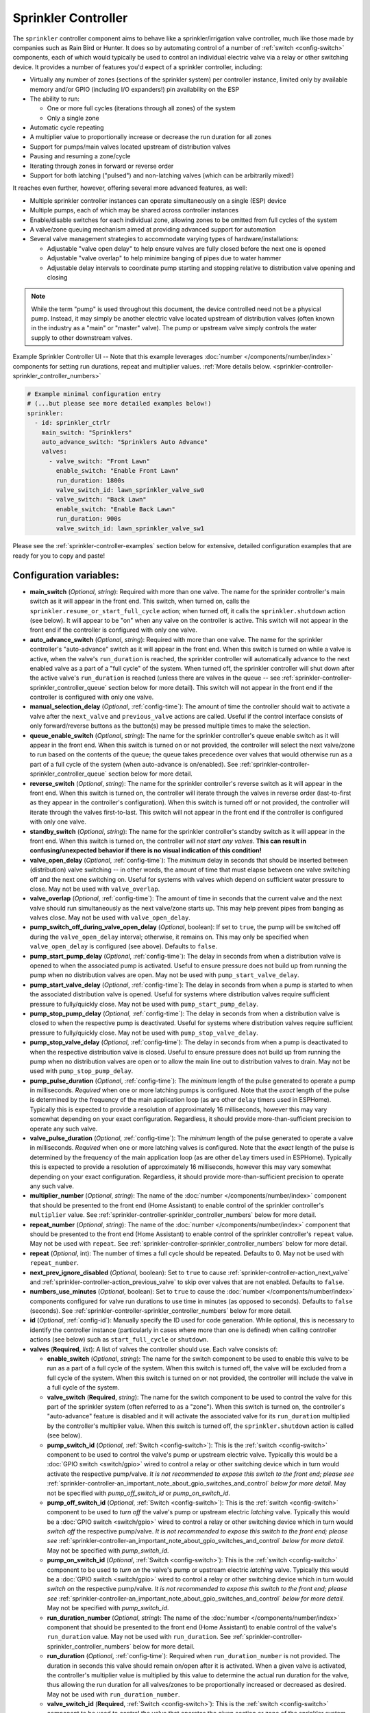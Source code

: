 Sprinkler Controller
====================

.. seo::
    :description: Instructions for setting up the sprinkler controller component in ESPHome to control sprinkler valves.
    :image: sprinkler-variant.svg

.. figure:: images/sprinkler.png
    :align: center

The ``sprinkler`` controller component aims to behave like a sprinkler/irrigation valve controller,
much like those made by companies such as Rain Bird or Hunter. It does so by automating control of a
number of :ref:`switch <config-switch>` components, each of which would typically be used to control
an individual electric valve via a relay or other switching device. It provides a number of features
you'd expect of a sprinkler controller, including:

- Virtually any number of zones (sections of the sprinkler system) per controller instance, limited only by
  available memory and/or GPIO (including I/O expanders!) pin availability on the ESP
- The ability to run:

  - One or more full cycles (iterations through all zones) of the system
  - Only a single zone

- Automatic cycle repeating
- A multiplier value to proportionally increase or decrease the run duration for all zones
- Support for pumps/main valves located upstream of distribution valves
- Pausing and resuming a zone/cycle
- Iterating through zones in forward or reverse order
- Support for both latching ("pulsed") and non-latching valves (which can be arbitrarily mixed!)

It reaches even further, however, offering several more advanced features, as well:

- Multiple sprinkler controller instances can operate simultaneously on a single (ESP) device
- Multiple pumps, each of which may be shared across controller instances
- Enable/disable switches for each individual zone, allowing zones to be omitted from full cycles of the system
- A valve/zone queuing mechanism aimed at providing advanced support for automation
- Several valve management strategies to accommodate varying types of hardware/installations:

  - Adjustable "valve open delay" to help ensure valves are fully closed before the next one is opened
  - Adjustable "valve overlap" to help minimize banging of pipes due to water hammer
  - Adjustable delay intervals to coordinate pump starting and stopping relative to distribution valve opening and closing

.. note::

    While the term "pump" is used throughout this document, the device controlled need not be a
    physical pump. Instead, it may simply be another electric valve located upstream of distribution
    valves (often known in the industry as a "main" or "master" valve). The pump or upstream valve
    simply controls the water supply to other downstream valves.

.. figure:: images/sprinkler-ui.jpg
    :align: center
    :width: 60.0%

    Example Sprinkler Controller UI -- Note that this example leverages :doc:`number </components/number/index>`
    components for setting run durations, repeat and multiplier values.
    :ref:`More details below. <sprinkler-controller-sprinkler_controller_numbers>`

.. code-block:: yaml

    # Example minimal configuration entry
    # (...but please see more detailed examples below!)
    sprinkler:
      - id: sprinkler_ctrlr
        main_switch: "Sprinklers"
        auto_advance_switch: "Sprinklers Auto Advance"
        valves:
          - valve_switch: "Front Lawn"
            enable_switch: "Enable Front Lawn"
            run_duration: 1800s
            valve_switch_id: lawn_sprinkler_valve_sw0
          - valve_switch: "Back Lawn"
            enable_switch: "Enable Back Lawn"
            run_duration: 900s
            valve_switch_id: lawn_sprinkler_valve_sw1

Please see the :ref:`sprinkler-controller-examples` section below for extensive, detailed configuration
examples that are ready for you to copy and paste!

Configuration variables:
------------------------

- **main_switch** (*Optional*, *string*): Required with more than one valve. The name for the sprinkler
  controller's main switch as it will appear in the front end. This switch, when turned on, calls the
  ``sprinkler.resume_or_start_full_cycle`` action; when turned off, it calls the ``sprinkler.shutdown``
  action (see below). It will appear to be "on" when any valve on the controller is active. This switch
  will not appear in the front end if the controller is configured with only one valve.
- **auto_advance_switch** (*Optional*, *string*): Required with more than one valve. The name for the
  sprinkler controller's "auto-advance" switch as it will appear in the front end. When this switch is
  turned on while a valve is active, when the valve's ``run_duration`` is reached, the sprinkler
  controller will automatically advance to the next enabled valve as a part of a "full cycle" of the
  system. When turned off, the sprinkler controller will shut down after the active valve's
  ``run_duration`` is reached (unless there are valves in the queue -- see
  :ref:`sprinkler-controller-sprinkler_controller_queue` section below for more detail). This switch will
  not appear in the front end if the controller is configured with only one valve.
- **manual_selection_delay** (*Optional*, :ref:`config-time`): The amount of time the controller should
  wait to activate a valve after the ``next_valve`` and ``previous_valve`` actions are called. Useful
  if the control interface consists of only forward/reverse buttons as the button(s) may be pressed
  multiple times to make the selection.
- **queue_enable_switch** (*Optional*, *string*): The name for the sprinkler controller's queue enable
  switch as it will appear in the front end. When this switch is turned on or not provided, the controller
  will select the next valve/zone to run based on the contents of the queue; the queue takes precedence over
  valves that would otherwise run as a part of a full cycle of the system (when auto-advance is on/enabled).
  See :ref:`sprinkler-controller-sprinkler_controller_queue` section below for more detail.
- **reverse_switch** (*Optional*, *string*): The name for the sprinkler controller's reverse switch
  as it will appear in the front end. When this switch is turned on, the controller will iterate through
  the valves in reverse order (last-to-first as they appear in the controller's configuration). When
  this switch is turned off or not provided, the controller will iterate through the valves first-to-last.
  This switch will not appear in the front end if the controller is configured with only one valve.
- **standby_switch** (*Optional*, *string*): The name for the sprinkler controller's standby switch
  as it will appear in the front end. When this switch is turned on, the controller *will not start any valves.*
  **This can result in confusing/unexpected behavior if there is no visual indication of this condition!**
- **valve_open_delay** (*Optional*, :ref:`config-time`): The *minimum* delay in seconds that should be
  inserted between (distribution) valve switching -- in other words, the amount of time that must elapse
  between one valve switching off and the next one switching on. Useful for systems with valves which depend
  on sufficient water pressure to close. May not be used with ``valve_overlap``.
- **valve_overlap** (*Optional*, :ref:`config-time`): The amount of time in seconds that the current valve
  and the next valve should run simultaneously as the next valve/zone starts up. This may help prevent pipes
  from banging as valves close. May not be used with ``valve_open_delay``.
- **pump_switch_off_during_valve_open_delay** (*Optional*, boolean): If set to ``true``, the pump will be
  switched off during the ``valve_open_delay`` interval; otherwise, it remains on. This may only be
  specified when ``valve_open_delay`` is configured (see above). Defaults to ``false``.
- **pump_start_pump_delay** (*Optional*, :ref:`config-time`): The delay in seconds from when a distribution
  valve is opened to when the associated pump is activated. Useful to ensure pressure does not build
  up from running the pump when no distribution valves are open. May not be used with ``pump_start_valve_delay``.
- **pump_start_valve_delay** (*Optional*, :ref:`config-time`): The delay in seconds from when a pump
  is started to when the associated distribution valve is opened. Useful for systems where distribution
  valves require sufficient pressure to fully/quickly close. May not be used with ``pump_start_pump_delay``.
- **pump_stop_pump_delay** (*Optional*, :ref:`config-time`): The delay in seconds from when a distribution
  valve is closed to when the respective pump is deactivated. Useful for systems where distribution valves
  require sufficient pressure to fully/quickly close. May not be used with ``pump_stop_valve_delay``.
- **pump_stop_valve_delay** (*Optional*, :ref:`config-time`): The delay in seconds from when a pump is
  deactivated to when the respective distribution valve is closed. Useful to ensure pressure does not build
  up from running the pump when no distribution valves are open or to allow the main line out to distribution
  valves to drain. May not be used with ``pump_stop_pump_delay``.
- **pump_pulse_duration** (*Optional*, :ref:`config-time`): The *minimum* length of the pulse generated to
  operate a pump in milliseconds. *Required* when one or more latching pumps is configured. Note that the *exact*
  length of the pulse is determined by the frequency of the main application loop (as are other ``delay`` timers
  used in ESPHome). Typically this is expected to provide a resolution of approximately 16 milliseconds, however
  this may vary somewhat depending on your exact configuration. Regardless, it should provide
  more-than-sufficient precision to operate any such valve.
- **valve_pulse_duration** (*Optional*, :ref:`config-time`): The *minimum* length of the pulse generated to
  operate a valve in milliseconds. *Required* when one or more latching valves is configured. Note that the *exact*
  length of the pulse is determined by the frequency of the main application loop (as are other ``delay`` timers
  used in ESPHome). Typically this is expected to provide a resolution of approximately 16 milliseconds, however
  this may vary somewhat depending on your exact configuration. Regardless, it should provide more-than-sufficient
  precision to operate any such valve.
- **multiplier_number** (*Optional*, *string*): The name of the :doc:`number </components/number/index>` component that
  should be presented to the front end (Home Assistant) to enable control of the sprinkler controller's ``multiplier``
  value. See :ref:`sprinkler-controller-sprinkler_controller_numbers` below for more detail.
- **repeat_number** (*Optional*, *string*): The name of the :doc:`number </components/number/index>` component that
  should be presented to the front end (Home Assistant) to enable control of the sprinkler controller's ``repeat``
  value. May not be used with ``repeat``. See :ref:`sprinkler-controller-sprinkler_controller_numbers` below for more
  detail.
- **repeat** (*Optional*, int): The number of times a full cycle should be repeated. Defaults to 0. May not be used
  with ``repeat_number``.
- **next_prev_ignore_disabled** (*Optional*, boolean): Set to ``true`` to cause
  :ref:`sprinkler-controller-action_next_valve` and :ref:`sprinkler-controller-action_previous_valve` to skip
  over valves that are not enabled. Defaults to ``false``.
- **numbers_use_minutes** (*Optional*, boolean): Set to ``true`` to cause the :doc:`number </components/number/index>`
  components configured for valve run durations to use time in minutes (as opposed to seconds). Defaults to ``false``
  (seconds). See :ref:`sprinkler-controller-sprinkler_controller_numbers` below for more detail.
- **id** (*Optional*, :ref:`config-id`): Manually specify the ID used for code generation. While optional,
  this is necessary to identify the controller instance (particularly in cases where more than one is
  defined) when calling controller actions (see below) such as ``start_full_cycle`` or ``shutdown``.
- **valves** (**Required**, *list*): A list of valves the controller should use. Each valve consists of:

  - **enable_switch** (*Optional*, *string*): The name for the switch component to be used to enable
    this valve to be run as a part of a full cycle of the system. When this switch is turned off, the valve
    will be excluded from a full cycle of the system. When this switch is turned on or not provided, the
    controller will include the valve in a full cycle of the system.
  - **valve_switch** (**Required**, *string*): The name for the switch component to be used to control
    the valve for this part of the sprinkler system (often referred to as a "zone"). When this switch is
    turned on, the controller's "auto-advance" feature is disabled and it will activate the associated
    valve for its ``run_duration`` multiplied by the controller's multiplier value. When this switch is
    turned off, the ``sprinkler.shutdown`` action is called (see below).
  - **pump_switch_id** (*Optional*, :ref:`Switch <config-switch>`): This is the :ref:`switch <config-switch>`
    component to be used to control the valve's pump or upstream electric valve. Typically this would be a
    :doc:`GPIO switch <switch/gpio>` wired to control a relay or other switching device which in turn would
    activate the respective pump/valve. *It is not recommended to expose this switch to the front end; please
    see* :ref:`sprinkler-controller-an_important_note_about_gpio_switches_and_control` *below for more detail.*
    May not be specified with *pump_off_switch_id* or *pump_on_switch_id*.
  - **pump_off_switch_id** (*Optional*, :ref:`Switch <config-switch>`): This is the :ref:`switch <config-switch>`
    component to be used to *turn off* the valve's pump or upstream electric *latching* valve. Typically this
    would be a :doc:`GPIO switch <switch/gpio>` wired to control a relay or other switching device which in turn
    would *switch off* the respective pump/valve. *It is not recommended to expose this switch to the front end; please
    see* :ref:`sprinkler-controller-an_important_note_about_gpio_switches_and_control` *below for more detail.*
    May not be specified with *pump_switch_id*.
  - **pump_on_switch_id** (*Optional*, :ref:`Switch <config-switch>`): This is the :ref:`switch <config-switch>`
    component to be used to *turn on* the valve's pump or upstream electric *latching* valve. Typically this
    would be a :doc:`GPIO switch <switch/gpio>` wired to control a relay or other switching device which in turn
    would *switch on* the respective pump/valve. *It is not recommended to expose this switch to the front end; please
    see* :ref:`sprinkler-controller-an_important_note_about_gpio_switches_and_control` *below for more detail.*
    May not be specified with *pump_switch_id*.
  - **run_duration_number** (*Optional*, *string*): The name of the :doc:`number </components/number/index>` component
    that should be presented to the front end (Home Assistant) to enable control of the valve's ``run_duration`` value.
    May not be used with ``run_duration``. See :ref:`sprinkler-controller-sprinkler_controller_numbers` below for more
    detail.
  - **run_duration** (*Optional*, :ref:`config-time`): Required when ``run_duration_number`` is not provided. The
    duration in seconds this valve should remain on/open after it is activated. When a given valve is activated, the
    controller's multiplier value is multiplied by this value to determine the actual run duration for the valve, thus
    allowing the run duration for all valves/zones to be proportionally increased or decreased as desired. May not be
    used with ``run_duration_number``.
  - **valve_switch_id** (**Required**, :ref:`Switch <config-switch>`): This is the :ref:`switch <config-switch>`
    component to be used to control the valve that operates the given section or zone of the sprinkler
    system. Typically this would be a :doc:`GPIO switch <switch/gpio>` wired to control a relay
    or other switching device which in turn would activate the respective valve. *It is not recommended
    to expose this switch to the front end; please see* :ref:`sprinkler-controller-an_important_note_about_gpio_switches_and_control`
    *below for more detail.* May not be specified with *valve_off_switch_id* or *valve_on_switch_id*.
  - **valve_off_switch_id** (**Required**, :ref:`Switch <config-switch>`): This is the :ref:`switch <config-switch>`
    component to be used to *turn off* the *latching* valve that operates the given section or zone of the
    sprinkler system. Typically this would be a :doc:`GPIO switch <switch/gpio>` wired to control a relay
    or other switching device which in turn would *switch off* the respective valve. *It is not recommended
    to expose this switch to the front end; please see* :ref:`sprinkler-controller-an_important_note_about_gpio_switches_and_control`
    *below for more detail.* May not be specified with *valve_switch_id*.
  - **valve_on_switch_id** (**Required**, :ref:`Switch <config-switch>`): This is the :ref:`switch <config-switch>`
    component to be used to *turn on* the *latching* valve that operates the given section or zone of the
    sprinkler system. Typically this would be a :doc:`GPIO switch <switch/gpio>` wired to control a relay
    or other switching device which in turn would *switch on* the respective valve. *It is not recommended
    to expose this switch to the front end; please see* :ref:`sprinkler-controller-an_important_note_about_gpio_switches_and_control`
    *below for more detail.* May not be specified with *valve_switch_id*.

.. _sprinkler-controller-an_important_note_about_gpio_switches_and_control:

An Important Note about GPIO Switches and Control
-------------------------------------------------

The savvy and/or seasoned ESPHome user will quickly realize that ``pump_switch_id``, ``pump_off_switch_id``,
``pump_on_switch_id``, ``valve_switch_id``, ``valve_off_switch_id`` and ``valve_on_switch_id`` (as described above)
are really just pointers to other (GPIO) switches elsewhere in the ESPHome yaml configuration.

It might seem reasonable to assume that these :doc:`GPIO switches <switch/gpio>` may be used to switch the various
sprinkler zones on and off, however, this is **not** the case. It's important to note that the sprinkler controller
provides a switch for each configured zone -- ultimately, this switch is to be used to switch any given zone on or
off, **not** the :doc:`GPIO switch <switch/gpio>` the zone is configured with.

Keep in mind that a :doc:`GPIO switch <switch/gpio>` directly controls the state of the GPIO pin it is associated
with. While it's technically feasible to "override" this behavior, it might not always be desirable. For example,
if you *wanted* to control the state of the switch/pin manually during testing of your system/configuration, this
would make doing so impossible (or at least more difficult than necessary), presenting other complications. Ultimately,
flexibility is key, as we've learned from any number of conversations on the ESPHome Discord server.

As mentioned in the introduction, the sprinkler controller automates control of the :doc:`GPIO switches <switch/gpio>`
you provide it with -- it does not "override" control of these switches or alter how they behave beyond simply
switching them on or off as required based on the configured scheduling.

So why not just use the :doc:`GPIO switch <switch/gpio>` to control the various sprinkler zones directly? As it relates
to the sprinkler controller itself, the primary reason relates to *state* -- that is, we need to be able to ensure
that the :doc:`GPIO switch <switch/gpio>` state(s) are kept consistent with the configuration of the sprinkler
controller. While it's less important for systems that simply consist of one valve per zone, it becomes very important
for systems with some additional complexity. Consider the example of a system with a pump and multiple distribution
valves attached to said pump; the controller in this case is configured to switch the pump off three seconds *before*
switching off any given distribution valve. If you suddenly manually switch off a :doc:`GPIO switch <switch/gpio>`
connected to one of these distribution valves, what happens to the pump? What should the sprinkler controller do? Should
it switch the distribution valve back on?...or maybe just switch the pump off, too? In either case, based on its
configuration, the pump was supposed be shut down before the valve, but you just went and turned off the valve. The pump
could be damaged. There are many other similar situations such as this that may occur, the simplest of which is little
more than ensuring that any given valve is switched off after *some* duration and does not remain on/open perpetually.

In summary, to ensure that your sprinkler controller consistently operates as expected:

- Only use the switches provided by the sprinkler controller component to switch any given sprinkler zone on or off.
- Do not use the :doc:`GPIO switches <switch/gpio>` you have in your configuration to control sprinkler zones/valves
  outside of initial testing of your device configuration.
- To help prevent accidents, it's probably best if the :doc:`GPIO switches <switch/gpio>` for each sprinkler zone are
  **not** exposed to the front end. This can be accomplished in two ways:

  - Do not provide a ``name:`` parameter to your :doc:`GPIO switches <switch/gpio>`, or
  - Add ``internal: true`` to each of your :doc:`GPIO switch <switch/gpio>` configurations

These simple configuration tweaks will help prevent any number of errors (human, automation, or otherwise) and may help
to avert disaster!

.. _sprinkler-controller-actions:

Controller Actions
------------------

.. _sprinkler-controller-action_start_full_cycle:

``sprinkler.start_full_cycle`` action
*************************************

Starts a full cycle of the system. This enables the controller's "auto-advance" feature and disables
the queue. The controller will iterate through all enabled valves/zones. They will each run for their
configured ``run_duration`` multiplied by the controller's multiplier value. *Note that if NO valves
are enabled when this action is called, the controller will automatically enable all valves.*

.. code-block:: yaml

    on_...:
      then:
        - sprinkler.start_full_cycle: sprinkler_ctrlr

.. _sprinkler-controller-action_start_from_queue:

``sprinkler.start_from_queue`` action
*************************************

Starts the controller running valves from its queue. If no valves are in the queue, this action does
nothing; otherwise, this disables the controller's "auto-advance" feature so that only queued
valves/zones will run. Queued valves will remain on for either the amount of time specified in the
queue request or for their configured ``run_duration`` multiplied by the controller's multiplier value
(if the queue request run duration is not specified or is zero). *Note that queued valves ignore whether
the valve is enabled; that is, queued valves will always run once the controller is started, unless, of
course, the queue is (manually) cleared prior to the queue reaching them. Also note that, at present,
the queue has a hard-coded limit of 100 entries to limit memory use.*
See :ref:`sprinkler-controller-sprinkler_controller_queue` section below for more detail.

.. code-block:: yaml

    on_...:
      then:
        - sprinkler.start_from_queue:
            id: sprinkler_ctrlr

.. _sprinkler-controller-action_start_single_valve:

``sprinkler.start_single_valve`` action
***************************************

Starts a single valve. This disables the controller's "auto-advance" and queue features so that only this valve/zone
will run. The valve will remain on for the specified duration or (if ``run_duration`` is not specified or is zero) for
its configured ``run_duration`` multiplied by the controller's multiplier value. *Note that this action ignores whether
the valve is enabled; that is, when called, the specified valve will always run.* Valves are numbered in the order they
appear in the sprinkler controller's configuration starting at zero (0).

.. code-block:: yaml

    on_...:
      then:
        - sprinkler.start_single_valve:
            id: sprinkler_ctrlr
            valve_number: 0
            run_duration: 600s  # optional

.. _sprinkler-controller-action_shutdown:

``sprinkler.shutdown`` action
*****************************

Initiates a shutdown of all valves/the system, respecting any configured pump or valve stop delays.

.. code-block:: yaml

    on_...:
      then:
        - sprinkler.shutdown: sprinkler_ctrlr

.. _sprinkler-controller-action_next_valve:

``sprinkler.next_valve`` action
*******************************

Advances to the next valve (numerically). If ``manual_selection_delay`` is configured, the controller
will wait before activating the selected valve. If no valve is active, the first valve (as they appear
in the controller's configuration) will be started. Setting ``next_prev_ignore_disabled`` to ``true``
will cause this action to skip valves that are not enabled via their valve enable switch (see above).

.. code-block:: yaml

    on_...:
      then:
        - sprinkler.next_valve: sprinkler_ctrlr

.. _sprinkler-controller-action_previous_valve:

``sprinkler.previous_valve`` action
***********************************

Advances to the previous valve (numerically). If ``manual_selection_delay`` is configured, the controller
will wait before activating the selected valve. If no valve is active, the last valve (as they appear in
the controller's configuration) will be started. Setting ``next_prev_ignore_disabled`` to ``true`` will
cause this action to skip valves that are not enabled via their valve enable switch (see above).

.. code-block:: yaml

    on_...:
      then:
        - sprinkler.previous_valve: sprinkler_ctrlr

.. _sprinkler-controller-action_pause:

``sprinkler.pause`` action
**************************

Immediately turns off all valves, saving the active valve and the amount of time remaining so that
the cycle may be resumed later on.

.. code-block:: yaml

    on_...:
      then:
        - sprinkler.pause: sprinkler_ctrlr

.. _sprinkler-controller-action_resume:

``sprinkler.resume`` action
***************************

Resumes a cycle placed on hold with ``sprinkler.pause``. If there is no paused cycle, this action
will do nothing.

.. code-block:: yaml

    on_...:
      then:
        - sprinkler.resume: sprinkler_ctrlr

.. _sprinkler-controller-action_resume_or_start_full_cycle:

``sprinkler.resume_or_start_full_cycle`` action
***********************************************

Resumes a cycle placed on hold with ``sprinkler.pause``, but if no cycle was paused, starts a full
cycle (equivalent to ``sprinkler.start_full_cycle``).

.. code-block:: yaml

    on_...:
      then:
        - sprinkler.resume_or_start_full_cycle: sprinkler_ctrlr

.. _sprinkler-controller-action_queue_valve:

``sprinkler.queue_valve`` action
********************************

Adds the specified valve into the controller's queue. When the queue is enabled, valves in the queue
take precedence over valves scheduled as a part of a full cycle of the system (when auto-advance is
enabled). If ``run_duration`` is not specified or is zero, the sprinkler controller will use the
valve's configured run duration. Valves are numbered in the order they appear in the sprinkler
controller's configuration starting at zero (0). *Note that, at present, the queue has a hard-coded
limit of 100 entries to limit memory use.* Please see :ref:`sprinkler-controller-sprinkler_controller_queue`
section below for more detail and examples.

.. code-block:: yaml

    on_...:
      then:
        - sprinkler.queue_valve:
            id: sprinkler_ctrlr
            valve_number: 2
            run_duration: 900s

.. _sprinkler-controller-action_clear_queued_valves:

``sprinkler.clear_queued_valves`` action
****************************************

Removes all queued valves from the controller's queue. Please see :ref:`sprinkler-controller-sprinkler_controller_queue`
section below for more detail and examples.

.. code-block:: yaml

    on_...:
      then:
        - sprinkler.clear_queued_valves:
            id: sprinkler_ctrlr

.. _sprinkler-controller-action_set_multiplier:

``sprinkler.set_multiplier`` action
***********************************

Sets the multiplier value used to proportionally increase or decrease the run duration for all valves/zones.
When a given valve is activated, this value is multiplied by the valve's run duration (see below) to determine the
valve's actual run duration. *Note that a multiplier value of zero is allowed; if the multiplier value is zero, the
sprinkler controller will not start any valves.* **This can result in confusing/unexpected behavior if a visual
indication of this condition is not available!**

.. code-block:: yaml

    on_...:
      then:
        - sprinkler.set_multiplier:
            id: sprinkler_ctrlr
            multiplier: 1.5

.. _sprinkler-controller-action_set_repeat:

``sprinkler.set_repeat`` action
*******************************

Specifies the number of times full cycles should be repeated. **Note that the total number of cycles
the controller will run is equal to the repeat value plus one.** For example, with a ``repeat`` value
of 1, the initial cycle will run, then the repeat cycle will run, resulting in a total of two cycles.

.. code-block:: yaml

    on_...:
      then:
        - sprinkler.set_repeat:
            id: sprinkler_ctrlr
            repeat: 2  # would run three cycles

.. _sprinkler-controller-action_set_divider:

``sprinkler.set_divider`` action
********************************

The divider value sets both the multiplier and repeat values as follows:

- The multiplier value is set to the value of 1 / ``divider``
- The repeat value is set to ``divider`` - 1

As an example, given a divider value of 4, the multiplier would be set to 0.25 and the repeat value
would be set to 3.

This can be useful for dividing the run duration for each valve into multiple shorter cycles, therefore
avoiding run-off by allowing the ground more time to absorb the water.

.. code-block:: yaml

    on_...:
      then:
        - sprinkler.set_divider:
            id: sprinkler_ctrlr
            divider: 2

.. _sprinkler-controller-action_set_valve_run_duration:

``sprinkler.set_valve_run_duration`` action
*******************************************

Sets the run duration for the specified valve. When the valve is activated, this value is multiplied
by the multiplier value (see above) to determine the valve's actual run duration.

.. code-block:: yaml

    on_...:
      then:
        - sprinkler.set_valve_run_duration:
            id: sprinkler_ctrlr
            valve_number: 0
            run_duration: 600s

.. note::

    - The ``start_single_valve`` action ignores whether a valve is enabled via its enable switch.
    - The ``next_valve`` and ``previous_valve`` actions may not appear to respond immediately if either
      ``manual_selection_delay`` or any of the various delay mechanisms described in the
      :ref:`sprinkler-controller-pump_and_distribution_valve_coordination` section below are configured.
      If you are using any of these configuration options, be sure to allow the delay intervals to elapse
      before assuming something isn't working!
    - If a valve is active when its ``run_duration`` or the multiplier value is changed, the active
      valve's run duration will remain unaffected until the next time it is started.

.. _sprinkler-controller-pump_and_distribution_valve_coordination:

Pump and Distribution Valve Coordination
----------------------------------------

The sprinkler controller allows extensive flexibility relating to the switching of pumps and valves.
Let's take a closer look at how to use these features to tune your system.

Delayed Starting and/or Stopping of Pumps or Valves
***************************************************

For systems with pumps, it's generally a bad idea to run the pump with no distribution valves open.
This causes pressure to build up and can even destroy the pump after some time. For systems with (a)
pump(s), you'll likely want to add two configuration options:

.. code-block:: yaml

    sprinkler:
      - id: lawn_sprinkler_ctrlr
        pump_start_pump_delay: 3s
        pump_stop_valve_delay: 3s
        ...

This will cause any given pump to start (in this example) three seconds *after* any associated distribution
valve is opened. In addition, it will wait three seconds to close the *last* distribution valve *after*
the pump is stopped. This would allow the pump to spin down, pressure to drop and lines to drain prior
to switching off the (last) associated distribution valve. (In these configurations, it might also be
desirable to enable ``valve_overlap``, as well -- more on this below.)

Some types of electric valves require sufficient water pressure to (fully/quickly) close. These types of
valves, when coupled with electric valves upstream of distribution valves (often known in the industry as
"main" or "master" valves), may require that the upstream valve is switched on *before* any given distribution
valve(s), allowing the water pressure to stabilize and force all distribution valves closed *before* any single
distribution valve is opened. In these situations, the reverse of the above configuration may be desirable:

.. code-block:: yaml

    sprinkler:
      - id: lawn_sprinkler_ctrlr
        pump_start_valve_delay: 3s
        pump_stop_pump_delay: 3s
        ...

In this example, the upstream valve would open three seconds prior to any given associated distribution
valve, allowing the water pressure to force any attached distribution valves closed. After the delay, the
required distribution valve is opened and the cycle starts. When the cycle is complete, the (last) distribution
valve would be switched off three seconds prior to the upstream valve. (In these configurations, it might also
be desirable to enable ``valve_open_delay``, as well.)

.. note::

    Using ``pump_stop_valve_delay`` or ``pump_stop_pump_delay`` with ``valve_open_delay`` and
    ``pump_switch_off_during_valve_open_delay`` may increase the off-time inserted between the operation
    of each zone, as the controller must wait for a given zone (pump *and* valve) to fully shut down before
    it can be started again.

Banging Pipes or Valves That Don't Consistently Close
*****************************************************

A common complaint people have with sprinkler systems is that of banging pipes. In other, less common situations,
some systems suffer from valves that do not (fully/quickly) close. There are three controller options available to
address either of these complaints/concerns:

- ``valve_overlap``
- ``valve_open_delay``
- ``pump_switch_off_during_valve_open_delay``

The first option, ``valve_overlap``, causes the current valve and the next valve (as the controller is iterating
through valves) to run simultaneously for the duration specified. The idea here is that this causes a reduction
in water pressure as the next zone starts up, therefore minimizing banging pipes (aka the "water hammer" effect)
when the valve that is finishing up finally closes.

The second and third options may be used to ensure sufficient water pressure is available to force valves closed.
This may be useful for pressure-sensitive valves that don't quickly and/or fully close when water pressure is low.

For systems with pumps, it may be desirable to switch off the pump before switching to the next distribution
valve/zone. In these situations, ``pump_switch_off_during_valve_open_delay`` may prove useful in conjunction
with ``valve_open_delay``.

In any case, the examples in the next section illustrate how/where to add these options into your configuration.

.. _sprinkler-controller-examples:

Controller Examples
-------------------

Single Controller, Single Valve, No Pump
****************************************

This first example illustrates a complete, single-valve system with no pump/upstream valve(s). It
could be useful for controlling a single valve independent of any other sprinkler controllers. A pump
could easily be added by adding the ``pump_switch_id`` parameter and a :ref:`switch <config-switch>`.

.. code-block:: yaml

    esphome:
        name: esp-sprinkler-controller
        platform: ESP32
        board: featheresp32

    wifi:
        ssid: "wifi_ssid"
        password: "wifi_password"

    logger:

    sprinkler:
      - id: garden_sprinkler_ctrlr
        valves:
          - valve_switch: "Flower Garden"
            run_duration: 300s
            valve_switch_id: garden_sprinkler_valve

    switch:
      - platform: gpio
        id: garden_sprinkler_valve
        pin: 5

Single Controller, Three Valves, No Pump
****************************************

This example illustrates a complete, simple three-valve system with no pump/upstream valve(s):

.. code-block:: yaml

    esphome:
        name: esp-sprinkler-controller
        platform: ESP32
        board: featheresp32

    wifi:
        ssid: "wifi_ssid"
        password: "wifi_password"

    logger:

    sprinkler:
      - id: lawn_sprinkler_ctrlr
        main_switch: "Lawn Sprinklers"
        auto_advance_switch: "Lawn Sprinklers Auto Advance"
        reverse_switch: "Lawn Sprinklers Reverse"
        multiplier_number: "Lawn Sprinkler Multiplier"
        repeat_number: "Lawn Sprinkler Repeat"
        valve_overlap: 5s
        valves:
          - valve_switch: "Front Lawn"
            enable_switch: "Enable Front Lawn"
            run_duration_number: "Front Yard Run Duration"
            valve_switch_id: lawn_sprinkler_valve_sw0
          - valve_switch: "Side Lawn"
            enable_switch: "Enable Side Lawn"
            run_duration_number: "Front Yard Run Duration"
            valve_switch_id: lawn_sprinkler_valve_sw1
          - valve_switch: "Back Lawn"
            enable_switch: "Enable Back Lawn"
            run_duration_number: "Front Yard Run Duration"
            valve_switch_id: lawn_sprinkler_valve_sw2

    switch:
      - platform: gpio
        id: lawn_sprinkler_valve_sw0
        pin: 0
      - platform: gpio
        id: lawn_sprinkler_valve_sw1
        pin: 2
      - platform: gpio
        id: lawn_sprinkler_valve_sw2
        pin: 4

Single Controller, Three Valves, Single Pump
********************************************

This example illustrates a complete three-valve system with a single pump/upstream valve:

.. code-block:: yaml

    esphome:
        name: esp-sprinkler-controller
        platform: ESP32
        board: featheresp32

    wifi:
        ssid: "wifi_ssid"
        password: "wifi_password"

    logger:

    sprinkler:
      - id: lawn_sprinkler_ctrlr
        main_switch: "Lawn Sprinklers"
        auto_advance_switch: "Lawn Sprinklers Auto Advance"
        reverse_switch: "Lawn Sprinklers Reverse"
        valve_open_delay: 5s
        valves:
          - valve_switch: "Front Lawn"
            enable_switch: "Enable Front Lawn"
            pump_switch_id: sprinkler_pump_sw
            run_duration: 900s
            valve_switch_id: lawn_sprinkler_valve_sw0
          - valve_switch: "Side Lawn"
            enable_switch: "Enable Side Lawn"
            pump_switch_id: sprinkler_pump_sw
            run_duration: 900s
            valve_switch_id: lawn_sprinkler_valve_sw1
          - valve_switch: "Back Lawn"
            enable_switch: "Enable Back Lawn"
            pump_switch_id: sprinkler_pump_sw
            run_duration: 900s
            valve_switch_id: lawn_sprinkler_valve_sw2

    switch:
      - platform: gpio
        id: sprinkler_pump_sw
        pin: 12
      - platform: gpio
        id: lawn_sprinkler_valve_sw0
        pin: 0
      - platform: gpio
        id: lawn_sprinkler_valve_sw1
        pin: 2
      - platform: gpio
        id: lawn_sprinkler_valve_sw2
        pin: 4

Single Controller, Three Latching Valves, Single Latching Pump
**************************************************************

This example is similar to the previous example, however it illustrates how a "latching" or "pulsed"
valve can be configured. This type of valve requires two :doc:`GPIO switches <switch/gpio>` to
operate -- one to switch the valve on and one to switch the valve off. To switch on the valve, the
"on" :doc:`GPIO switch <switch/gpio>` is switched on for the configured duration and then switched
off. To switch the valve off, the "off" :doc:`GPIO switch <switch/gpio>` is switched on for the
configured duration and then switched off.

Note that, while this example illustrates a configuration that uses exclusively latching valves,
latching and non-latching valves may be mixed and matched in any configuration, even if attached to
a common pump/upstream valve.

.. code-block:: yaml

    esphome:
      name: esp-sprinkler-controller
      platform: ESP32
      board: featheresp32

    wifi:
      ssid: "wifi_ssid"
      password: "wifi_password"

    logger:

    sprinkler:
      - id: lawn_sprinkler_ctrlr
        main_switch: "Lawn Sprinklers"
        auto_advance_switch: "Lawn Sprinklers Auto Advance"
        queue_enable_switch: "Lawn Sprinklers Queue Enable"
        reverse_switch: "Lawn Sprinklers Reverse"
        pump_pulse_duration: 250ms
        valve_pulse_duration: 250ms
        valve_open_delay: 5s
        valves:
          - valve_switch: "Front Lawn"
            enable_switch: "Enable Front Lawn"
            pump_off_switch_id: sprinkler_pump_sw_off
            pump_on_switch_id: sprinkler_pump_sw_on
            run_duration: 900s
            valve_off_switch_id: lawn_sprinkler_valve_sw0_off
            valve_on_switch_id: lawn_sprinkler_valve_sw0_on
          - valve_switch: "Side Lawn"
            enable_switch: "Enable Side Lawn"
            pump_off_switch_id: sprinkler_pump_sw_off
            pump_on_switch_id: sprinkler_pump_sw_on
            run_duration: 900s
            valve_off_switch_id: lawn_sprinkler_valve_sw1_off
            valve_on_switch_id: lawn_sprinkler_valve_sw1_on
          - valve_switch: "Back Lawn"
            enable_switch: "Enable Back Lawn"
            pump_off_switch_id: sprinkler_pump_sw_off
            pump_on_switch_id: sprinkler_pump_sw_on
            run_duration: 900s
            valve_off_switch_id: lawn_sprinkler_valve_sw2_off
            valve_on_switch_id: lawn_sprinkler_valve_sw2_on

    switch:
      - platform: gpio
        id: sprinkler_pump_sw_off
        pin: 14
      - platform: gpio
        id: sprinkler_pump_sw_on
        pin: 15
      - platform: gpio
        id: lawn_sprinkler_valve_sw0_off
        pin: 0
      - platform: gpio
        id: lawn_sprinkler_valve_sw0_on
        pin: 2
      - platform: gpio
        id: lawn_sprinkler_valve_sw1_off
        pin: 4
      - platform: gpio
        id: lawn_sprinkler_valve_sw1_on
        pin: 5
      - platform: gpio
        id: lawn_sprinkler_valve_sw2_off
        pin: 12
      - platform: gpio
        id: lawn_sprinkler_valve_sw2_on
        pin: 13

Dual Controller, Five Valves, Two Pumps
***************************************

This example illustrates a complete and more complex dual-controller system with a total of five
valves (three on the first controller and two on the second controller) and two pumps/upstream
valves, each of which are shared between the two controllers:

.. code-block:: yaml

    esphome:
        name: esp-sprinkler-controller
        platform: ESP32
        board: featheresp32

    wifi:
        ssid: "wifi_ssid"
        password: "wifi_password"

    logger:

    sprinkler:
      - id: lawn_sprinkler_ctrlr
        main_switch: "Lawn Sprinklers"
        auto_advance_switch: "Lawn Sprinklers Auto Advance"
        reverse_switch: "Lawn Sprinklers Reverse"
        valve_overlap: 5s
        valves:
          - valve_switch: "Front Lawn"
            enable_switch: "Enable Front Lawn"
            pump_switch_id: sprinkler_pump_sw0
            run_duration: 900s
            valve_switch_id: lawn_sprinkler_valve_sw0
          - valve_switch: "Side Lawn"
            enable_switch: "Enable Side Lawn"
            pump_switch_id: sprinkler_pump_sw0
            run_duration: 900s
            valve_switch_id: lawn_sprinkler_valve_sw1
          - valve_switch: "Back Lawn"
            enable_switch: "Enable Back Lawn"
            pump_switch_id: sprinkler_pump_sw1
            run_duration: 900s
            valve_switch_id: lawn_sprinkler_valve_sw2
      - id: garden_sprinkler_ctrlr
        main_switch: "Garden Sprinklers"
        auto_advance_switch: "Garden Sprinklers Auto Advance"
        reverse_switch: "Garden Sprinklers Reverse"
        valve_open_delay: 5s
        valves:
          - valve_switch: "Front Garden"
            enable_switch: "Enable Front Garden"
            pump_switch_id: sprinkler_pump_sw0
            run_duration: 900s
            valve_switch_id: garden_sprinkler_valve_sw0
          - valve_switch: "Back Garden"
            enable_switch: "Enable Back Garden"
            pump_switch_id: sprinkler_pump_sw1
            run_duration: 900s
            valve_switch_id: garden_sprinkler_valve_sw1

    switch:
      - platform: gpio
        id: sprinkler_pump_sw0
        pin: 12
      - platform: gpio
        id: sprinkler_pump_sw1
        pin: 13
      - platform: gpio
        id: lawn_sprinkler_valve_sw0
        pin: 0
      - platform: gpio
        id: lawn_sprinkler_valve_sw1
        pin: 2
      - platform: gpio
        id: lawn_sprinkler_valve_sw2
        pin: 4
      - platform: gpio
        id: garden_sprinkler_valve_sw0
        pin: 14
      - platform: gpio
        id: garden_sprinkler_valve_sw1
        pin: 15

.. note::

    In this final complete configuration example, pump control is split among the two sprinkler
    controller instances. This will behave as expected; multiple instances of the controller will
    communicate to ensure any given pump is activated and deactivated only as necessary, even when
    the controllers are operating simultaneously.

.. _sprinkler-controller-sprinkler_controller_numbers:

Using the Sprinkler Controller's Numbers
****************************************

The sprinkler controller can leverage ESPHome's/Home Assistant's :doc:`number </components/number/index>` component to
make valve run durations easily adjustable from the front end (Home Assistant).

.. code-block:: yaml

    sprinkler:
      - id: lawn_sprinkler_ctrlr
        multiplier_number: "Lawn Sprinkler Multiplier"
        repeat_number: "Lawn Sprinkler Repeat"
        ...

An added benefit of using :doc:`number </components/number/index>` components is that modified valve run durations,
multiplier and repeat values can persist across resets/reboots of the ESP device. If this is your desired behavior, you
should configure the :doc:`number </components/number/index>` components within your sprinkler controller configuration.

The sprinkler controller's implementation of the :doc:`number </components/number/index>` component is based on
ESPHome's :doc:`/components/number/index`, supporting all of its :ref:`configuration variables <config-number>` in
addition to a subset of the :doc:`Template Number Component's </components/number/template>` configuration variables,
including:

- ``initial_value`` (Defaults to 900 for valves, 1 for multiplier, 0 for repeat)
- ``max_value`` (Defaults to 86400 for valves, 10 for multiplier and repeat)
- ``min_value`` (Defaults to 1 for valves, 0 for multiplier and repeat)
- ``step`` (Defaults to 1 for valves and repeat, 0.1 for multiplier)
- ``restore_value`` (Defaults to ``true``; set to ``false`` to always restore ``initial_value`` at boot)
- ``set_action``

In addition, you can set the ``numbers_use_minutes`` flag to ``true`` to configure the controller so that the
:doc:`number </components/number/index>` component values represent minutes instead of seconds (the default) for
valve run durations.

Here's a brief example:

.. code-block:: yaml

    sprinkler:
      - id: lawn_sprinkler_ctrlr
        main_switch: "Lawn Sprinklers"
        ...
        multiplier_number:
          id: controller_multiplier_number
          name: "Lawn Sprinkler Multiplier"
          initial_value: 1.5
          min_value: 0.1
          max_value: 5
          set_action:
            - lambda: "some_function();"
        ...

.. _sprinkler-controller-sprinkler_controller_extending_switches:

Extending the Sprinkler Controller's Switches
*********************************************

It is worth noting that each of the various switches in the sprinkler controller's configuration are standard
ESPHome :ref:`switch <config-switch>` components. Their configuration may be extended in a manner similar to
the following example:

.. code-block:: yaml

    # Extended switch configuration for 'main_switch'
    sprinkler:
      - id: sprinkler_ctrlr
        main_switch:
          name: "Lawn Sprinklers"
          id: sprinkler_ctrlr_main_switch_id
          on_turn_on:
            light.turn_on: my_light
        ...

This arrangement is possible for any other switch within the sprinkler controller's configuration block, with
the exception of ``pump_off_switch_id``, ``pump_on_switch_id``, ``pump_switch_id``, ``valve_off_switch_id``,
``valve_on_switch_id`` and ``valve_switch_id`` (because these are the IDs of other switch components already
defined elsewhere in your configuration). In addition, specifying each switch ID enables the ability to refer
to any of the sprinkler controller's switches from elsewhere in your configuration. Here's another brief example:

.. code-block:: yaml

    # Template switch as a secondary main switch
    switch:
      - platform: template
        id: my_switch
        name: "My Special Sprinkler Switch"
        on_turn_off:
          - switch.turn_off: sprinkler_ctrlr_main_switch_id
          - light.turn_off: sprinkler_indicator_light
        on_turn_on:
          - switch.turn_on: sprinkler_ctrlr_main_switch_id
          - light.turn_on: sprinkler_indicator_light
        ...

While the above example simply illustrates creating a secondary "main" switch, this approach could be extended
to take advantage of other devices such as a moisture :ref:`sensor <config-sensor>` -- when the moisture level
is too low (look for ``on_value`` or ``on_value_range``), the sprinkler controller (or a specific valve) could
be activated by calling one of the controller's start-up actions, such as ``sprinkler.start_full_cycle``,
``sprinkler.start_from_queue``, ``sprinkler.start_single_valve``, or ``sprinkler.resume_or_start_full_cycle``.

.. _sprinkler-controller-sprinkler_controller_queue:

The Sprinkler Controller Queue
******************************

The queuing mechanism is an unusual feature for a sprinkler controller; it becomes useful as a result of the
extreme flexibility of both ESPHome and Home Assistant. Given the extensive ecosystem of devices available today,
the sprinkler controller's queuing mechanism provides an advanced feature aimed at allowing even more advanced automation.

In general, it comes down to flexibility: the more traditional "run full cycle" and "run single valve" functionality
is intended for use by humans (via the front end or physical control interface) while the queuing mechanism is aimed
at supporting automation.

Here's a practical example:

Consider a home with a yard divided into a number of sprinkler zones -- perhaps it even includes a garden or two
(flowers and vegetables, of course!). An array of soil moisture sensors could be deployed throughout the various
zones and gardens and when a given sensor falls below some defined threshold, that sensor's zone is entered into
the sprinkler controller's queue.

Then, each morning at some specific hour, Home Assistant (or even the ESP device itself!) calls the sprinkler
controller's ``sprinkler.start_from_queue`` action, causing the controller to iterate only through queued zones.
Because the run duration may be specified as a part of the queue request, this could be extended to compute a
specific run duration for each zone depending on the specific moisture level of the soil on any given day. The
possibilities are endless and are only limited by your creativity!

It is important to note that, if *both* the auto-advance and queue switches are turned on/enabled, **queued valves
take precedence over valves that would run as a part of a full cycle of the system.** In other words, if the queue
is enabled and a valve is entered into the queue while a full cycle is active, at the next valve transition, the
queue entry will be picked up *before* the next valve that would run as a part of the full cycle. At present, this
behavior cannot be changed. It should also be noted that the queue has a hard-coded limit of 100 entries to limit
memory use.

Expose Sprinkler Controller Actions via user-API
************************************************

This configuration snippet illustrates how user-defined ESPHome API services may be used to expose
various sprinkler controller actions to the front end. This could be useful to change settings
and/or trigger sprinkler controller actions using automations.

.. code-block:: yaml

    api:
      services:
        - service: set_multiplier
          variables:
            multiplier: float
          then:
            - sprinkler.set_multiplier:
                id: lawn_sprinkler_ctrlr
                multiplier: !lambda 'return multiplier;'
        - service: start_full_cycle
          then:
            - sprinkler.start_full_cycle: lawn_sprinkler_ctrlr
        - service: start_single_valve
          variables:
            valve: int
          then:
            - sprinkler.start_single_valve:
                id: lawn_sprinkler_ctrlr
                valve_number: !lambda 'return valve;'
        - service: next_valve
          then:
            - sprinkler.next_valve: lawn_sprinkler_ctrlr
        - service: previous_valve
          then:
            - sprinkler.previous_valve: lawn_sprinkler_ctrlr
        - service: shutdown
          then:
            - sprinkler.shutdown: lawn_sprinkler_ctrlr

.. _sprinkler-controller-sprinkler_controller_understanding_state:

Understanding the Sprinkler Controller's State
----------------------------------------------

A number of people have asked about how to determine the sprinkler controller's state. This section aims to outline how
to use the sprinkler controller's :apiref:`API <sprinkler/sprinkler.h>` to determine what it is doing, generally with
the goal of indicating this on some form of :doc:`display </components/display/index>` hardware. Note that this
discussion largely revolves around C++ code (as is used in ESPHome lambdas).

Many of the methods used to determine the sprinkler controller's state return a type of value known as an ``optional``.
If you are curious, a general reference for the ``optional`` type may be found
`here <https://en.cppreference.com/w/cpp/utility/optional>`__, but what is important for now is:

- The ``optional`` type *may* or *may not* contain a value

  - The method ``has_value()`` is used to determine if a value is present. For example:
    ``id(lawn_sprinkler_ctrlr).active_valve().has_value()``
  - The method ``value()`` is used to determine the value, *if* it is determined that a value is present. For example:
    ``auto running_valve = id(lawn_sprinkler_ctrlr).active_valve().value()``

- The ``optional`` type can contain a value of any C++ type (``bool``, ``int``, ``float``, etc.) (In C++ terms, it is a
  template.)

The examples that follow illustrate use of the the sprinkler controller's methods within a
:doc:`display </components/display/index>` lambda. The examples are intended to illustrate a pattern and (for sake of
brevity) *are not complete*; at very least you'll need to fill out the :doc:`display </components/display/index>`
component's specific configuration details before you can use them.

With these points in mind, let's discuss some of the methods which indicate the state of the sprinkler controller.
We'll approach this from the angle of *"how do I..."*

.. _sprinkler-controller-sprinkler_controller_understanding_state_how_do_i:

How Do I...
***********

- **...determine if the sprinkler controller is running?**
  
  Use the method ``optional<size_t> active_valve()`` to check if there is an active valve. If the ``optional`` returned
  ``has_value()``, the sprinkler controller is running and you may use the ``value()`` method to check which specific
  valve is active.

  *Example:*

  .. code-block:: c++

      display:
        - platform: ...
          # ...display configuration...
          lambda: |-
            if (id(lawn_sprinkler_ctrlr).active_valve().has_value()) {
              // the controller is running, get the active valve into running_valve and print it
              auto running_valve = id(lawn_sprinkler_ctrlr).active_valve().value();
              it.printf(0, 0, "Valve %u active", running_valve);
            } else {
              // the controller is NOT running
              it.print(0, 0, "Idle");
            }

- **...determine if the sprinkler controller is paused and, if so, which valve is paused?**

  Use the method ``optional<size_t> paused_valve()`` to check if there is a paused valve. If the ``optional`` returned
  ``has_value()``, the sprinkler controller is paused and you may use the ``value()`` method to check which specific
  valve is paused. In general, this follows the same pattern as the
  :ref:`active_valve() example above <sprinkler-controller-sprinkler_controller_understanding_state_how_do_i>`.

- **...determine the sprinkler controller's current mode?**

  If by this you mean, "is auto-advance/the queue/reverse/standby enabled?", you are in the right spot. Methods exist
  for just this purpose:

  - ``bool auto_advance()``
  - ``bool queue_enabled()``
  - ``bool reverse()``
  - ``bool standby()``

  Each will return ``true`` if the respective "mode" is enabled.

  *Examples:*

  .. code-block:: c++

      display:
        - platform: ...
          # ...display configuration...
          lambda: |-
            if (id(lawn_sprinkler_ctrlr).auto_advance()) {
              // auto-advance is enabled
              it.print(0, 0, "Auto-advance enabled");
            } else {
              // auto-advance is NOT enabled
              it.print(0, 0, "Auto-advance disabled");
            }
            if (id(lawn_sprinkler_ctrlr).queue_enabled()) {
              // queue is enabled
              it.print(0, 10, "Queue enabled");
            } else {
              // queue is NOT enabled
              it.print(0, 10, "Queue disabled");
            }

- **...determine the sprinkler controller's multiplier/repeat values?**
  
  Methods of interest in this case are:

  - ``float multiplier()``
  - ``optional<uint32_t> repeat()``
  - ``optional<uint32_t> repeat_count()``

  Note again that each of the ``repeat`` methods returns an ``optional`` type; if the ``optional`` returned
  ``has_value()``, repeating is enabled and you can get the repeat target (``repeat()``) or current repeat
  count (``repeat_count()``) with ``optional``'s ``value()`` method.

  The ``multiplier()`` method returns a ``float`` type and, as such, it always has a value.

  *Examples:*

  .. code-block:: c++

      display:
        - platform: ...
          # ...display configuration...
          lambda: |-
            it.printf(0, 0, "Multiplier: %f", id(lawn_sprinkler_ctrlr).multiplier());

            if (id(lawn_sprinkler_ctrlr).repeat().has_value()) {
              // the controller is repeating, print the repeat target value
              it.printf(0, 10, "Repeat %u times", id(lawn_sprinkler_ctrlr).repeat().value());
            }

- **...determine how much time is left/required?**

  Several methods are available for this purpose:

  - ``uint32_t total_cycle_time_all_valves()``
  - ``uint32_t total_cycle_time_enabled_valves()``
  - ``uint32_t total_cycle_time_enabled_incomplete_valves()``
  - ``uint32_t total_queue_time()``
  - ``optional<uint32_t> time_remaining_active_valve()``
  - ``optional<uint32_t> time_remaining_current_operation()``

  Note that, as with several of the earlier examples, the ``time_remaining_...`` methods each return an ``optional``
  type. If the ``optional`` returned ``has_value()``, a valve is active/running; if it does not ``has_value()``, no
  valve is active, meaning the controller is idle.

  *Example:*

  .. code-block:: c++

      display:
        - platform: ...
          # ...display configuration...
          lambda: |-
            if (id(lawn_sprinkler_ctrlr).time_remaining_active_valve().has_value()) {
              // the controller is running, print the number of seconds remaining
              it.printf(0, 0, "Time left: %u sec.", id(lawn_sprinkler_ctrlr).time_remaining_active_valve().value());
            } else {
              // the controller is NOT running
              it.print(0, 0, "Idle");
            }

See Also
--------

- :apiref:`sprinkler/sprinkler.h`
- :apiref:`switch/switch.h`
- :ghedit:`Edit`
